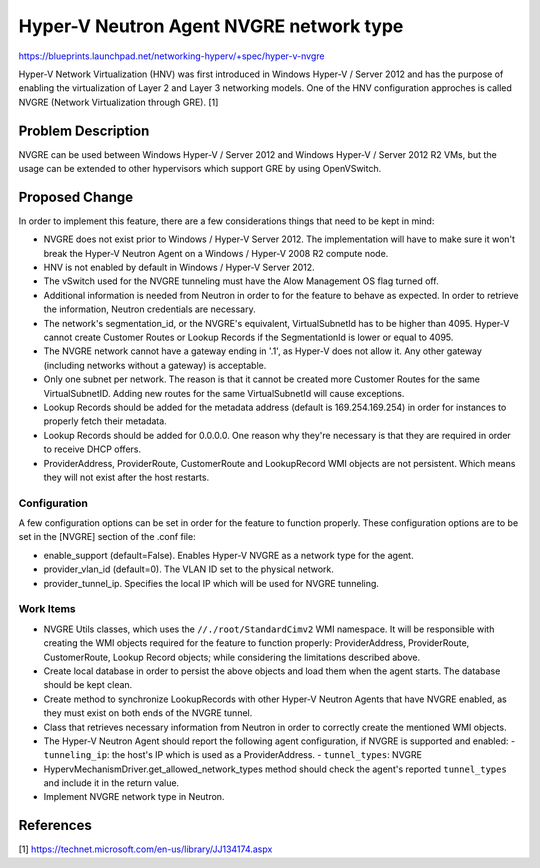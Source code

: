 ..
 This work is licensed under a Creative Commons Attribution 3.0 Unported
 License.

 http://creativecommons.org/licenses/by/3.0/legalcode

========================================
Hyper-V Neutron Agent NVGRE network type
========================================

https://blueprints.launchpad.net/networking-hyperv/+spec/hyper-v-nvgre

Hyper-V Network Virtualization (HNV) was first introduced in Windows Hyper-V /
Server 2012 and has the purpose of enabling the virtualization of Layer 2 and
Layer 3 networking models. One of the HNV configuration approches is called
NVGRE (Network Virtualization through GRE). [1]

Problem Description
===================

NVGRE can be used between Windows Hyper-V / Server 2012 and Windows Hyper-V /
Server 2012 R2 VMs, but the usage can be extended to other hypervisors which
support GRE by using OpenVSwitch.

Proposed Change
===============

In order to implement this feature, there are a few considerations things that
need to be kept in mind:

* NVGRE does not exist prior to Windows / Hyper-V Server 2012. The
  implementation will have to make sure it won't break the Hyper-V Neutron
  Agent on a Windows / Hyper-V 2008 R2 compute node.

* HNV is not enabled by default in Windows / Hyper-V Server 2012.

* The vSwitch used for the NVGRE tunneling must have the Alow Management OS
  flag turned off.

* Additional information is needed from Neutron in order to for the feature
  to behave as expected. In order to retrieve the information, Neutron
  credentials are necessary.

* The network's segmentation_id, or the NVGRE's equivalent, VirtualSubnetId has
  to be higher than 4095. Hyper-V cannot create Customer Routes or
  Lookup Records if the SegmentationId is lower or equal to 4095.

* The NVGRE network cannot have a gateway ending in '.1', as Hyper-V does not
  allow it. Any other gateway (including networks without a gateway) is
  acceptable.

* Only one subnet per network. The reason is that it cannot be created more
  Customer Routes for the same VirtualSubnetID. Adding new routes for the same
  VirtualSubnetId will cause exceptions.

* Lookup Records should be added for the metadata address (default is
  169.254.169.254) in order for instances to properly fetch their metadata.

* Lookup Records should be added for 0.0.0.0. One reason why they're necessary
  is that they are required in order to receive DHCP offers.

* ProviderAddress, ProviderRoute, CustomerRoute and LookupRecord WMI objects
  are not persistent. Which means they will not exist after the host restarts.

Configuration
-------------

A few configuration options can be set in order for the feature to function
properly. These configuration options are to be set in the [NVGRE] section
of the .conf file:

* enable_support (default=False). Enables Hyper-V NVGRE as a network type for
  the agent.

* provider_vlan_id (default=0). The VLAN ID set to the physical network.

* provider_tunnel_ip. Specifies the local IP which will be used for NVGRE
  tunneling.

Work Items
----------

* NVGRE Utils classes, which uses the ``//./root/StandardCimv2`` WMI namespace.
  It will be responsible with creating the WMI objects required for the
  feature to function properly: ProviderAddress, ProviderRoute, CustomerRoute,
  Lookup Record objects; while considering the limitations described above.

* Create local database in order to persist the above objects and load them
  when the agent starts. The database should be kept clean.

* Create method to synchronize LookupRecords with other Hyper-V Neutron Agents
  that have NVGRE enabled, as they must exist on both ends of the NVGRE tunnel.

* Class that retrieves necessary information from Neutron in order to correctly
  create the mentioned WMI objects.

* The Hyper-V Neutron Agent should report the following agent configuration, if
  NVGRE is supported and enabled:
  - ``tunneling_ip``: the host's IP which is used as a ProviderAddress.
  - ``tunnel_types``: NVGRE

* HypervMechanismDriver.get_allowed_network_types method should check the
  agent's reported ``tunnel_types`` and include it in the return value.

* Implement NVGRE network type in Neutron.

References
==========

[1] https://technet.microsoft.com/en-us/library/JJ134174.aspx
